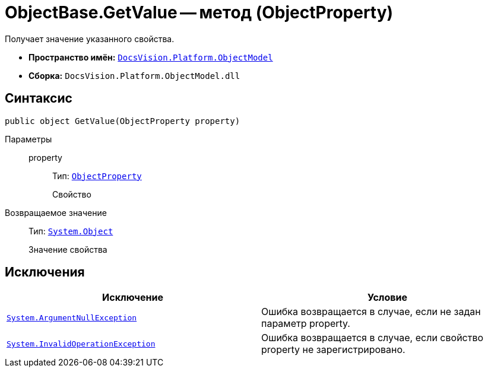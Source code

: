 = ObjectBase.GetValue -- метод (ObjectProperty)

Получает значение указанного свойства.

* *Пространство имён:* `xref:api/DocsVision/Platform/ObjectModel/ObjectModel_NS.adoc[DocsVision.Platform.ObjectModel]`
* *Сборка:* `DocsVision.Platform.ObjectModel.dll`

== Синтаксис

[source,csharp]
----
public object GetValue(ObjectProperty property)
----

Параметры::
property:::
Тип: `xref:api/DocsVision/Platform/ObjectModel/ObjectProperty_CL.adoc[ObjectProperty]`
+
Свойство

Возвращаемое значение::
Тип: `http://msdn.microsoft.com/ru-ru/library/system.object.aspx[System.Object]`
+
Значение свойства

== Исключения

[cols=",",options="header"]
|===
|Исключение |Условие
|`http://msdn.microsoft.com/ru-ru/library/system.argumentnullexception.aspx[System.ArgumentNullException]` |Ошибка возвращается в случае, если не задан параметр property.
|`http://msdn.microsoft.com/ru-ru/library/system.invalidoperationexception.aspx[System.InvalidOperationException]` |Ошибка возвращается в случае, если свойство property не зарегистрировано.
|===

